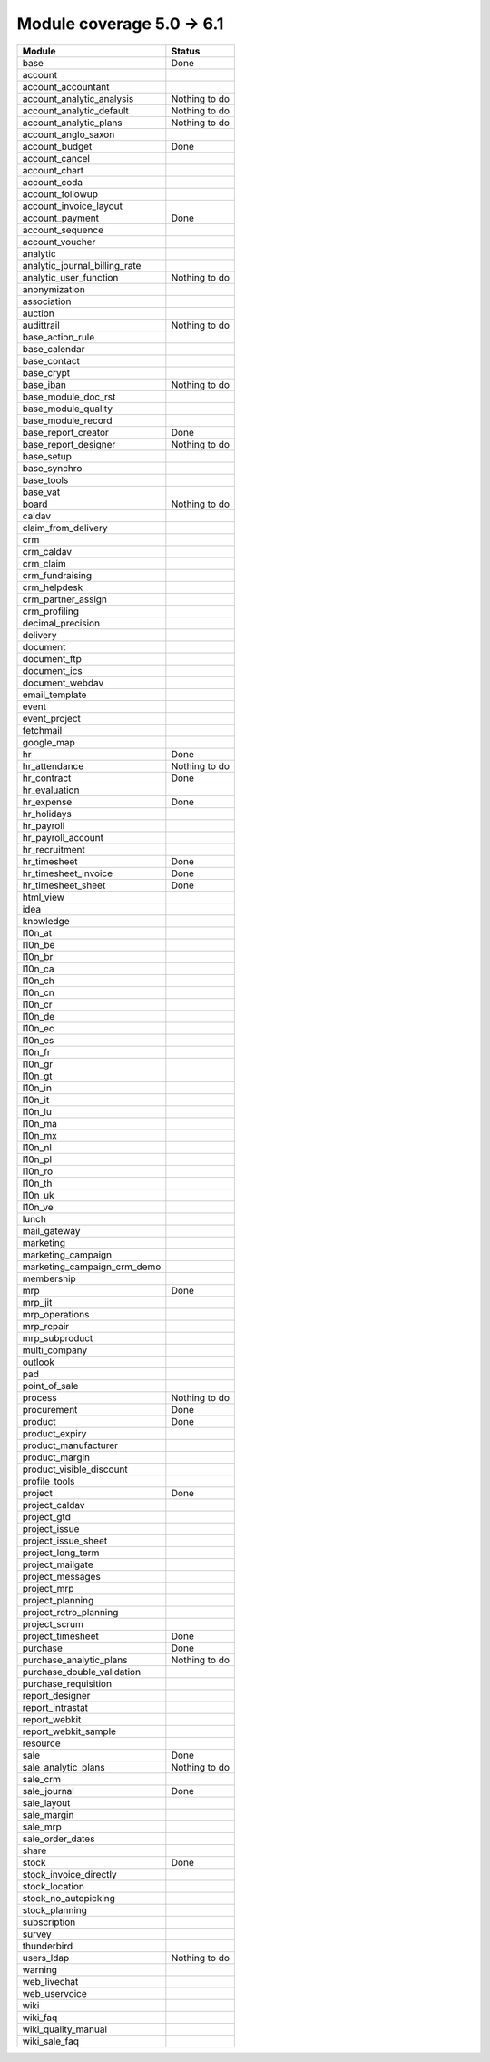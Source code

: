 Module coverage 5.0 -> 6.1
==========================



+-----------------------------------+-----------------------------------+
|Module                             |Status                             |
+===================================+===================================+
|base                               |Done                               |
+-----------------------------------+-----------------------------------+
|account                            |                                   |
+-----------------------------------+-----------------------------------+
|account_accountant                 |                                   |
+-----------------------------------+-----------------------------------+
|account_analytic_analysis          |Nothing to do                      |
+-----------------------------------+-----------------------------------+
|account_analytic_default           |Nothing to do                      |
+-----------------------------------+-----------------------------------+
|account_analytic_plans             |Nothing to do                      |
+-----------------------------------+-----------------------------------+
|account_anglo_saxon                |                                   |
+-----------------------------------+-----------------------------------+
|account_budget                     |Done                               |
+-----------------------------------+-----------------------------------+
|account_cancel                     |                                   |
+-----------------------------------+-----------------------------------+
|account_chart                      |                                   |
+-----------------------------------+-----------------------------------+
|account_coda                       |                                   |
+-----------------------------------+-----------------------------------+
|account_followup                   |                                   |
+-----------------------------------+-----------------------------------+
|account_invoice_layout             |                                   |
+-----------------------------------+-----------------------------------+
|account_payment                    |Done                               |
+-----------------------------------+-----------------------------------+
|account_sequence                   |                                   |
+-----------------------------------+-----------------------------------+
|account_voucher                    |                                   |
+-----------------------------------+-----------------------------------+
|analytic                           |                                   |
+-----------------------------------+-----------------------------------+
|analytic_journal_billing_rate      |                                   |
+-----------------------------------+-----------------------------------+
|analytic_user_function             |Nothing to do                      |
+-----------------------------------+-----------------------------------+
|anonymization                      |                                   |
+-----------------------------------+-----------------------------------+
|association                        |                                   |
+-----------------------------------+-----------------------------------+
|auction                            |                                   |
+-----------------------------------+-----------------------------------+
|audittrail                         |Nothing to do                      |
+-----------------------------------+-----------------------------------+
|base_action_rule                   |                                   |
+-----------------------------------+-----------------------------------+
|base_calendar                      |                                   |
+-----------------------------------+-----------------------------------+
|base_contact                       |                                   |
+-----------------------------------+-----------------------------------+
|base_crypt                         |                                   |
+-----------------------------------+-----------------------------------+
|base_iban                          |Nothing to do                      |
+-----------------------------------+-----------------------------------+
|base_module_doc_rst                |                                   |
+-----------------------------------+-----------------------------------+
|base_module_quality                |                                   |
+-----------------------------------+-----------------------------------+
|base_module_record                 |                                   |
+-----------------------------------+-----------------------------------+
|base_report_creator                |Done                               |
+-----------------------------------+-----------------------------------+
|base_report_designer               |Nothing to do                      |
+-----------------------------------+-----------------------------------+
|base_setup                         |                                   |
+-----------------------------------+-----------------------------------+
|base_synchro                       |                                   |
+-----------------------------------+-----------------------------------+
|base_tools                         |                                   |
+-----------------------------------+-----------------------------------+
|base_vat                           |                                   |
+-----------------------------------+-----------------------------------+
|board                              |Nothing to do                      |
+-----------------------------------+-----------------------------------+
|caldav                             |                                   |
+-----------------------------------+-----------------------------------+
|claim_from_delivery                |                                   |
+-----------------------------------+-----------------------------------+
|crm                                |                                   |
+-----------------------------------+-----------------------------------+
|crm_caldav                         |                                   |
+-----------------------------------+-----------------------------------+
|crm_claim                          |                                   |
+-----------------------------------+-----------------------------------+
|crm_fundraising                    |                                   |
+-----------------------------------+-----------------------------------+
|crm_helpdesk                       |                                   |
+-----------------------------------+-----------------------------------+
|crm_partner_assign                 |                                   |
+-----------------------------------+-----------------------------------+
|crm_profiling                      |                                   |
+-----------------------------------+-----------------------------------+
|decimal_precision                  |                                   |
+-----------------------------------+-----------------------------------+
|delivery                           |                                   |
+-----------------------------------+-----------------------------------+
|document                           |                                   |
+-----------------------------------+-----------------------------------+
|document_ftp                       |                                   |
+-----------------------------------+-----------------------------------+
|document_ics                       |                                   |
+-----------------------------------+-----------------------------------+
|document_webdav                    |                                   |
+-----------------------------------+-----------------------------------+
|email_template                     |                                   |
+-----------------------------------+-----------------------------------+
|event                              |                                   |
+-----------------------------------+-----------------------------------+
|event_project                      |                                   |
+-----------------------------------+-----------------------------------+
|fetchmail                          |                                   |
+-----------------------------------+-----------------------------------+
|google_map                         |                                   |
+-----------------------------------+-----------------------------------+
|hr                                 |Done                               |
+-----------------------------------+-----------------------------------+
|hr_attendance                      |Nothing to do                      |
+-----------------------------------+-----------------------------------+
|hr_contract                        |Done                               |
+-----------------------------------+-----------------------------------+
|hr_evaluation                      |                                   |
+-----------------------------------+-----------------------------------+
|hr_expense                         |Done                               |
+-----------------------------------+-----------------------------------+
|hr_holidays                        |                                   |
+-----------------------------------+-----------------------------------+
|hr_payroll                         |                                   |
+-----------------------------------+-----------------------------------+
|hr_payroll_account                 |                                   |
+-----------------------------------+-----------------------------------+
|hr_recruitment                     |                                   |
+-----------------------------------+-----------------------------------+
|hr_timesheet                       |Done                               |
+-----------------------------------+-----------------------------------+
|hr_timesheet_invoice               |Done                               |
+-----------------------------------+-----------------------------------+
|hr_timesheet_sheet                 |Done                               |
+-----------------------------------+-----------------------------------+
|html_view                          |                                   |
+-----------------------------------+-----------------------------------+
|idea                               |                                   |
+-----------------------------------+-----------------------------------+
|knowledge                          |                                   |
+-----------------------------------+-----------------------------------+
|l10n_at                            |                                   |
+-----------------------------------+-----------------------------------+
|l10n_be                            |                                   |
+-----------------------------------+-----------------------------------+
|l10n_br                            |                                   |
+-----------------------------------+-----------------------------------+
|l10n_ca                            |                                   |
+-----------------------------------+-----------------------------------+
|l10n_ch                            |                                   |
+-----------------------------------+-----------------------------------+
|l10n_cn                            |                                   |
+-----------------------------------+-----------------------------------+
|l10n_cr                            |                                   |
+-----------------------------------+-----------------------------------+
|l10n_de                            |                                   |
+-----------------------------------+-----------------------------------+
|l10n_ec                            |                                   |
+-----------------------------------+-----------------------------------+
|l10n_es                            |                                   |
+-----------------------------------+-----------------------------------+
|l10n_fr                            |                                   |
+-----------------------------------+-----------------------------------+
|l10n_gr                            |                                   |
+-----------------------------------+-----------------------------------+
|l10n_gt                            |                                   |
+-----------------------------------+-----------------------------------+
|l10n_in                            |                                   |
+-----------------------------------+-----------------------------------+
|l10n_it                            |                                   |
+-----------------------------------+-----------------------------------+
|l10n_lu                            |                                   |
+-----------------------------------+-----------------------------------+
|l10n_ma                            |                                   |
+-----------------------------------+-----------------------------------+
|l10n_mx                            |                                   |
+-----------------------------------+-----------------------------------+
|l10n_nl                            |                                   |
+-----------------------------------+-----------------------------------+
|l10n_pl                            |                                   |
+-----------------------------------+-----------------------------------+
|l10n_ro                            |                                   |
+-----------------------------------+-----------------------------------+
|l10n_th                            |                                   |
+-----------------------------------+-----------------------------------+
|l10n_uk                            |                                   |
+-----------------------------------+-----------------------------------+
|l10n_ve                            |                                   |
+-----------------------------------+-----------------------------------+
|lunch                              |                                   |
+-----------------------------------+-----------------------------------+
|mail_gateway                       |                                   |
+-----------------------------------+-----------------------------------+
|marketing                          |                                   |
+-----------------------------------+-----------------------------------+
|marketing_campaign                 |                                   |
+-----------------------------------+-----------------------------------+
|marketing_campaign_crm_demo        |                                   |
+-----------------------------------+-----------------------------------+
|membership                         |                                   |
+-----------------------------------+-----------------------------------+
|mrp                                |Done                               |
+-----------------------------------+-----------------------------------+
|mrp_jit                            |                                   |
+-----------------------------------+-----------------------------------+
|mrp_operations                     |                                   |
+-----------------------------------+-----------------------------------+
|mrp_repair                         |                                   |
+-----------------------------------+-----------------------------------+
|mrp_subproduct                     |                                   |
+-----------------------------------+-----------------------------------+
|multi_company                      |                                   |
+-----------------------------------+-----------------------------------+
|outlook                            |                                   |
+-----------------------------------+-----------------------------------+
|pad                                |                                   |
+-----------------------------------+-----------------------------------+
|point_of_sale                      |                                   |
+-----------------------------------+-----------------------------------+
|process                            |Nothing to do                      |
+-----------------------------------+-----------------------------------+
|procurement                        |Done                               |
+-----------------------------------+-----------------------------------+
|product                            |Done                               |
+-----------------------------------+-----------------------------------+
|product_expiry                     |                                   |
+-----------------------------------+-----------------------------------+
|product_manufacturer               |                                   |
+-----------------------------------+-----------------------------------+
|product_margin                     |                                   |
+-----------------------------------+-----------------------------------+
|product_visible_discount           |                                   |
+-----------------------------------+-----------------------------------+
|profile_tools                      |                                   |
+-----------------------------------+-----------------------------------+
|project                            |Done                               |
+-----------------------------------+-----------------------------------+
|project_caldav                     |                                   |
+-----------------------------------+-----------------------------------+
|project_gtd                        |                                   |
+-----------------------------------+-----------------------------------+
|project_issue                      |                                   |
+-----------------------------------+-----------------------------------+
|project_issue_sheet                |                                   |
+-----------------------------------+-----------------------------------+
|project_long_term                  |                                   |
+-----------------------------------+-----------------------------------+
|project_mailgate                   |                                   |
+-----------------------------------+-----------------------------------+
|project_messages                   |                                   |
+-----------------------------------+-----------------------------------+
|project_mrp                        |                                   |
+-----------------------------------+-----------------------------------+
|project_planning                   |                                   |
+-----------------------------------+-----------------------------------+
|project_retro_planning             |                                   |
+-----------------------------------+-----------------------------------+
|project_scrum                      |                                   |
+-----------------------------------+-----------------------------------+
|project_timesheet                  |Done                               |
+-----------------------------------+-----------------------------------+
|purchase                           |Done                               |
+-----------------------------------+-----------------------------------+
|purchase_analytic_plans            |Nothing to do                      |
+-----------------------------------+-----------------------------------+
|purchase_double_validation         |                                   |
+-----------------------------------+-----------------------------------+
|purchase_requisition               |                                   |
+-----------------------------------+-----------------------------------+
|report_designer                    |                                   |
+-----------------------------------+-----------------------------------+
|report_intrastat                   |                                   |
+-----------------------------------+-----------------------------------+
|report_webkit                      |                                   |
+-----------------------------------+-----------------------------------+
|report_webkit_sample               |                                   |
+-----------------------------------+-----------------------------------+
|resource                           |                                   |
+-----------------------------------+-----------------------------------+
|sale                               |Done                               |
+-----------------------------------+-----------------------------------+
|sale_analytic_plans                |Nothing to do                      |
+-----------------------------------+-----------------------------------+
|sale_crm                           |                                   |
+-----------------------------------+-----------------------------------+
|sale_journal                       |Done                               |
+-----------------------------------+-----------------------------------+
|sale_layout                        |                                   |
+-----------------------------------+-----------------------------------+
|sale_margin                        |                                   |
+-----------------------------------+-----------------------------------+
|sale_mrp                           |                                   |
+-----------------------------------+-----------------------------------+
|sale_order_dates                   |                                   |
+-----------------------------------+-----------------------------------+
|share                              |                                   |
+-----------------------------------+-----------------------------------+
|stock                              |Done                               |
+-----------------------------------+-----------------------------------+
|stock_invoice_directly             |                                   |
+-----------------------------------+-----------------------------------+
|stock_location                     |                                   |
+-----------------------------------+-----------------------------------+
|stock_no_autopicking               |                                   |
+-----------------------------------+-----------------------------------+
|stock_planning                     |                                   |
+-----------------------------------+-----------------------------------+
|subscription                       |                                   |
+-----------------------------------+-----------------------------------+
|survey                             |                                   |
+-----------------------------------+-----------------------------------+
|thunderbird                        |                                   |
+-----------------------------------+-----------------------------------+
|users_ldap                         |Nothing to do                      |
+-----------------------------------+-----------------------------------+
|warning                            |                                   |
+-----------------------------------+-----------------------------------+
|web_livechat                       |                                   |
+-----------------------------------+-----------------------------------+
|web_uservoice                      |                                   |
+-----------------------------------+-----------------------------------+
|wiki                               |                                   |
+-----------------------------------+-----------------------------------+
|wiki_faq                           |                                   |
+-----------------------------------+-----------------------------------+
|wiki_quality_manual                |                                   |
+-----------------------------------+-----------------------------------+
|wiki_sale_faq                      |                                   |
+-----------------------------------+-----------------------------------+
